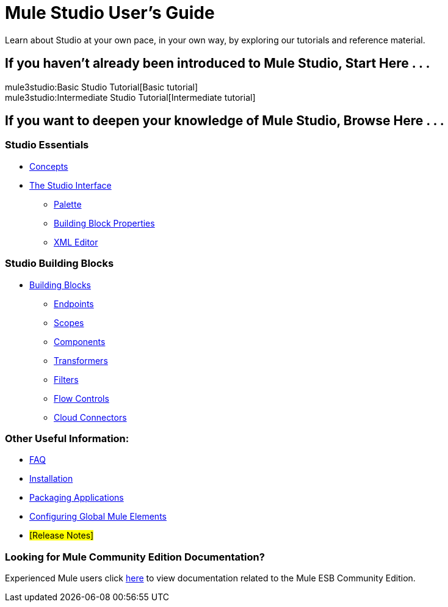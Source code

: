 = Mule Studio User's Guide

Learn about Studio at your own pace, in your own way, by exploring our tutorials and reference material.

== If you haven't already been introduced to Mule Studio, Start Here . . .

mule3studio:Basic Studio Tutorial[Basic tutorial] +
mule3studio:Intermediate Studio Tutorial[Intermediate tutorial]

== If you want to deepen your knowledge of Mule Studio, Browse Here . . .

=== Studio Essentials

* link:/documentation-3.2/display/32X/Mule+Studio+Essentials[Concepts] +

* link:/documentation-3.2/display/32X/The+Studio+Interface[The Studio Interface]
** link:/documentation-3.2/display/32X/The+Studio+Palette[Palette]
** link:/documentation-3.2/display/32X/Studio+Building+Block+Properties[Building Block Properties]
** link:/documentation-3.2/display/32X/The+Studio+XML+Editor[XML Editor]

=== Studio Building Blocks

* link:/documentation-3.2/display/32X/Studio+Building+Blocks[Building Blocks]
** link:/documentation-3.2/display/32X/Studio+Endpoints[Endpoints]
** link:/documentation-3.2/display/32X/Studio+Scopes[Scopes]
** link:/documentation-3.2/display/32X/Studio+Components[Components]
** link:/documentation-3.2/display/32X/Studio+Transformers[Transformers]
** link:/documentation-3.2/display/32X/Studio+Filters[Filters]
** link:/documentation-3.2/display/32X/Studio+Flow+Controls[Flow Controls]
** link:/documentation-3.2/display/32X/Studio+Cloud+Connectors[Cloud Connectors]

=== Other Useful Information:

* link:/documentation-3.2/display/32X/Studio+FAQ[FAQ]
* link:/documentation-3.2/display/32X/Installing+Mule+Studio[Installation]
* link:/documentation-3.2/display/32X/Deploying+Studio+Applications[Packaging Applications]
* link:/documentation-3.2/display/32X/Configuring+Global+Mule+Elements[Configuring Global Mule Elements]
* #[Release Notes]#

=== Looking for Mule Community Edition Documentation?

Experienced Mule users click http://www.mulesoft.org/mule-documentation[here] to view documentation related to the Mule ESB Community Edition.
